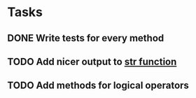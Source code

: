 * Tasks
** DONE Write tests for every method
   CLOSED: [2019-07-10 Wed 18:13]
** TODO Add nicer output to [[file:fixar.py::return%20str(self.num_bits)%20+%20"bits:%20"%20+%20str(self.value)][str function]]
** TODO Add methods for logical operators
